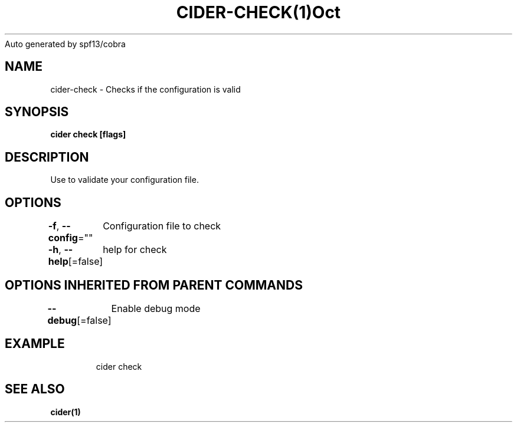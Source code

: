 .nh
.TH CIDER\-CHECK(1)Oct 2020
Auto generated by spf13/cobra

.SH NAME
.PP
cider\-check \- Checks if the configuration is valid


.SH SYNOPSIS
.PP
\fBcider check [flags]\fP


.SH DESCRIPTION
.PP
Use to validate your configuration file.


.SH OPTIONS
.PP
\fB\-f\fP, \fB\-\-config\fP=""
	Configuration file to check

.PP
\fB\-h\fP, \fB\-\-help\fP[=false]
	help for check


.SH OPTIONS INHERITED FROM PARENT COMMANDS
.PP
\fB\-\-debug\fP[=false]
	Enable debug mode


.SH EXAMPLE
.PP
.RS

.nf
cider check

.fi
.RE


.SH SEE ALSO
.PP
\fBcider(1)\fP
